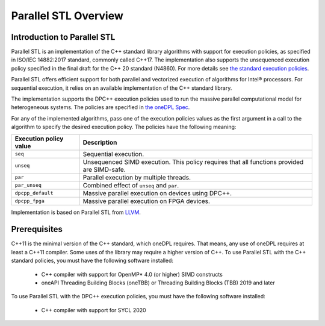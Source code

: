 Parallel STL Overview
######################

Introduction to Parallel STL
=============================

Parallel STL is an implementation of the C++ standard library algorithms with support
for execution policies, as specified in ISO/IEC 14882:2017 standard, commonly called C++17.
The implementation also supports the unsequenced execution policy specified in the
final draft for the C++ 20 standard (N4860). For more details see `the standard execution policies
<https://en.cppreference.com/w/cpp/algorithm/execution_policy_tag_t>`_.

Parallel STL offers efficient support for both parallel and vectorized execution of
algorithms for Intel® processors. For sequential execution, it relies on an available
implementation of the C++ standard library. 

The implementation supports the DPC++ execution policies used to run the massive parallel
computational model for heterogeneous systems. The policies are specified in
`the oneDPL Spec <https://spec.oneapi.com/versions/latest/elements/oneDPL/source/index.html#dpc-execution-policy>`_.

For any of the implemented algorithms, pass one of the execution policies values as the first
argument in a call to the algorithm to specify the desired execution policy. The policies have
the following meaning:

================================= ==============================
Execution policy value            Description
================================= ==============================
``seq``                           Sequential execution.
--------------------------------- ------------------------------
``unseq``                         Unsequenced SIMD execution. This policy requires that
                                  all functions provided are SIMD-safe.
--------------------------------- ------------------------------
``par``                           Parallel execution by multiple threads.
--------------------------------- ------------------------------
``par_unseq``                     Combined effect of ``unseq`` and ``par``.
--------------------------------- ------------------------------
``dpcpp_default``                 Massive parallel execution on devices using DPC++.
--------------------------------- ------------------------------
``dpcpp_fpga``                    Massive parallel execution on FPGA devices.
================================= ==============================

Implementation is based on Parallel STL from
`LLVM <https://github.com/llvm/llvm-project/tree/master/pstl>`_.

Prerequisites
==============

C++11 is the minimal version of the C++ standard, which oneDPL requires. That means, any use of oneDPL
requires at least a C++11 compiler. Some uses of the library may require a higher version of C++.
To use Parallel STL with the C++ standard policies, you must have the following software installed:

  * C++ compiler with support for OpenMP* 4.0 (or higher) SIMD constructs
  * oneAPI Threading Building Blocks (oneTBB) or Threading Building Blocks (TBB) 2019 and later

To use Parallel STL with the DPC++ execution policies, you must have the following software installed:

  * C++ compiler with support for SYCL 2020

